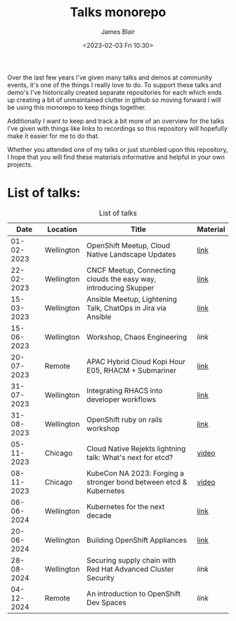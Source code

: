 #+TITLE: Talks monorepo
#+AUTHOR: James Blair
#+DATE: <2023-02-03 Fri 10:30>

Over the last few years I've given many talks and demos at community events, it's one of the things I really love to do. To support these talks and demo's I've historically created separate repositories for each which ends up creating a bit of unmaintained clutter in github so moving forward I will be using this monorepo to keep things together.

Additionally I want to keep and track a bit more of an overview for the talks I've given with things like links to recordings so this repository will hopefully make it easier for me to do that.

Whether you attended one of my talks or just stumbled upon this repository, I hope that you will find these materials informative and helpful in your own projects.


* List of talks:

#+CAPTION: List of talks
|       Date | Location   | Title                                                              | Material |
|------------+------------+--------------------------------------------------------------------+----------|
| 01-02-2023 | Wellington | OpenShift Meetup, Cloud Native Landscape Updates                   | [[./2023-02-01-openshift-meetup/][link]]     |
| 22-02-2023 | Wellington | CNCF Meetup, Connecting clouds the easy way, introducing Skupper   | [[./2023-02-22-wgtn-cncf-meetup][link]]     |
| 15-03-2023 | Wellington | Ansible Meetup, Lightening Talk, ChatOps in Jira via Ansible       | [[./2023-03-15-wgtn-ansible-meetup][link]]     |
| 15-06-2023 | Wellington | Workshop, Chaos Engineering                                        | [[2023-06-15-chaos-engineering-workshop][link]]     |
| 20-07-2023 | Remote     | APAC Hybrid Cloud Kopi Hour E05, RHACM + Submariner                | [[./2023-07-20-acm-submariner-stream][link]]     |
| 31-07-2023 | Wellington | Integrating RHACS into developer workflows                         | [[./2023-07-31-acs-workflows][link]]     |
| 31-08-2023 | Wellington | OpenShift ruby on rails workshop                                   | [[./2023-08-31-openshift-rails-workshop][link]]     |
| 05-11-2023 | Chicago    | Cloud Native Rejekts lightning talk: What's next for etcd?         | [[https://www.youtube.com/watch?v=tWWBzsZLrIw&t=28847s][video]]    |
| 08-11-2023 | Chicago    | KubeCon NA 2023: Forging a stronger bond between etcd & Kubernetes | [[https://www.youtube.com/watch?v=6JYgBJAjpNQ][video]]    |
| 06-06-2024 | Wellington | Kubernetes for the next decade                                     | [[./2024-06-06-kubertens-meetup][link]]     |
| 20-06-2024 | Wellington | Building OpenShift Appliances                                      | [[./2024-06-20-openshift-meetup][link]]     |
| 28-08-2024 | Wellington | Securing supply chain with Red Hat Advanced Cluster Security       | [[2024-08-28-rhacs-actions-pipeline][link]]     |
| 04-12-2024 | Remote     | An introduction to OpenShift Dev Spaces                            | [[2024-12-04-openshift-dev-spaces][link]]     |
